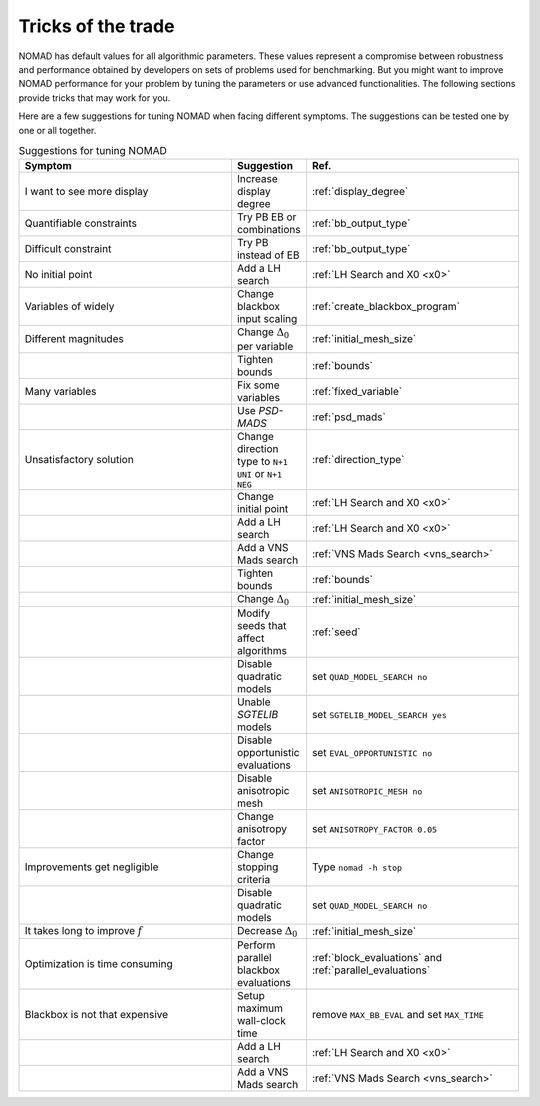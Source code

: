 .. _tricks_of_the_trade:

Tricks of the trade
===================

NOMAD has default values for all algorithmic parameters. These values represent a compromise between robustness and performance obtained by developers on sets of problems used for benchmarking. But you might want to improve NOMAD performance for your problem by tuning the parameters or use advanced functionalities. The following sections provide tricks that may work for you.

Here are a few suggestions for tuning NOMAD when facing different symptoms. The suggestions can be tested one by one or all together.

.. csv-table:: Suggestions for tuning NOMAD
   :header: "Symptom", "Suggestion", "Ref."
   :widths: 20,7,20

   I want to see more display ,	Increase display degree , :ref:`display_degree`
   Quantifiable constraints	,	Try PB  EB or combinations , :ref:`bb_output_type`
   Difficult constraint , Try PB instead of EB , :ref:`bb_output_type`
   No initial point		,	 	Add a LH search , :ref:`LH Search and X0 <x0>`
   Variables of widely , 	Change blackbox input scaling	, :ref:`create_blackbox_program`
   Different magnitudes	, Change :math:`\Delta_0` per variable , :ref:`initial_mesh_size`
   " ",	Tighten bounds , :ref:`bounds`
   Many variables ,	Fix some variables  , :ref:`fixed_variable`
   " ",	Use *PSD-MADS*  , :ref:`psd_mads`
   Unsatisfactory solution ,	Change direction type to ``N+1 UNI`` or ``N+1 NEG`` , :ref:`direction_type`
   " ", 	Change initial point , :ref:`LH Search and X0 <x0>`
   " ", 	Add a LH search , :ref:`LH Search and X0 <x0>`
   " ", 	Add a VNS Mads search , :ref:`VNS Mads Search <vns_search>`
   " ", 	Tighten bounds , :ref:`bounds`
   " ", 	Change :math:`\Delta_0` , :ref:`initial_mesh_size`
   " ", 	Modify seeds that affect algorithms , :ref:`seed`
   " ", 	Disable quadratic models , set ``QUAD_MODEL_SEARCH no``
   " ", 	Unable *SGTELIB* models , set ``SGTELIB_MODEL_SEARCH yes``
   " ",   Disable opportunistic evaluations, set ``EVAL_OPPORTUNISTIC no``
   " ",  Disable anisotropic mesh , set ``ANISOTROPIC_MESH no``
   " ",  Change anisotropy factor , set ``ANISOTROPY_FACTOR 0.05``
   Improvements get negligible ,	Change stopping criteria	, Type ``nomad -h stop``
   " ",	Disable quadratic models  , set ``QUAD_MODEL_SEARCH no``
   It takes long to improve :math:`f` ,	Decrease :math:`\Delta_0` , :ref:`initial_mesh_size`
   Optimization is time consuming	, 	Perform parallel blackbox evaluations , :ref:`block_evaluations` and :ref:`parallel_evaluations`
   Blackbox is not that expensive		, Setup maximum wall-clock time , remove ``MAX_BB_EVAL`` and set ``MAX_TIME``
   " ", 	Add a LH search , :ref:`LH Search and X0 <x0>`
   " ", 	Add a VNS Mads search , :ref:`VNS Mads Search <vns_search>`
